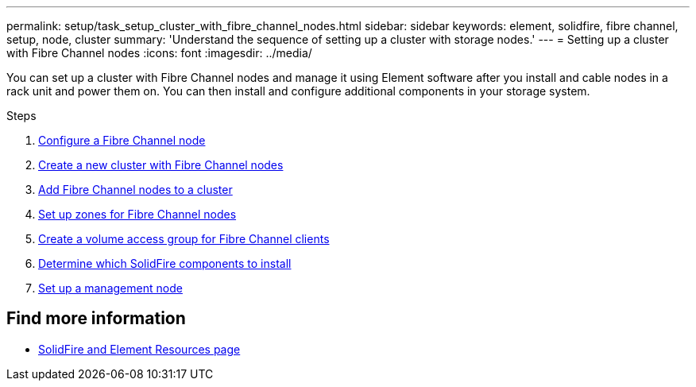 ---
permalink: setup/task_setup_cluster_with_fibre_channel_nodes.html
sidebar: sidebar
keywords: element, solidfire, fibre channel, setup, node, cluster
summary: 'Understand the sequence of setting up a cluster with storage nodes.'
---
= Setting up a cluster with Fibre Channel nodes
:icons: font
:imagesdir: ../media/

[.lead]
You can set up a cluster with Fibre Channel nodes and manage it using Element software after you install and cable nodes in a rack unit and power them on. You can then install and configure additional components in your storage system.

.Steps
. link:../setup/concept_setup_fc_configure_a_fibre_channel_node.html[Configure a Fibre Channel node]
. link:../setup/task_setup_fc_create_a_new_cluster_with_fibre_channel_nodes.html[Create a new cluster with Fibre Channel nodes]
. link:../setup/task_setup_fc_add_fibre_channel_nodes_to_a_cluster.html[Add Fibre Channel nodes to a cluster]
. link:../setup/concept_setup_fc_set_up_zones_for_fibre_channel_nodes.html[Set up zones for Fibre Channel nodes]
. link:../setup/task_setup_create_a_volume_access_group_for_fibre_channel_clients.html[Create a volume access group for Fibre Channel clients]
. link:../setup/task_setup_determine_which_solidfire_components_to_install.html[Determine which SolidFire components to install]
. link:../setup/task_setup_gh_redirect_set_up_a_management_node.html[Set up a management node]


== Find more information
* https://www.netapp.com/data-storage/solidfire/documentation[SolidFire and Element Resources page^]
